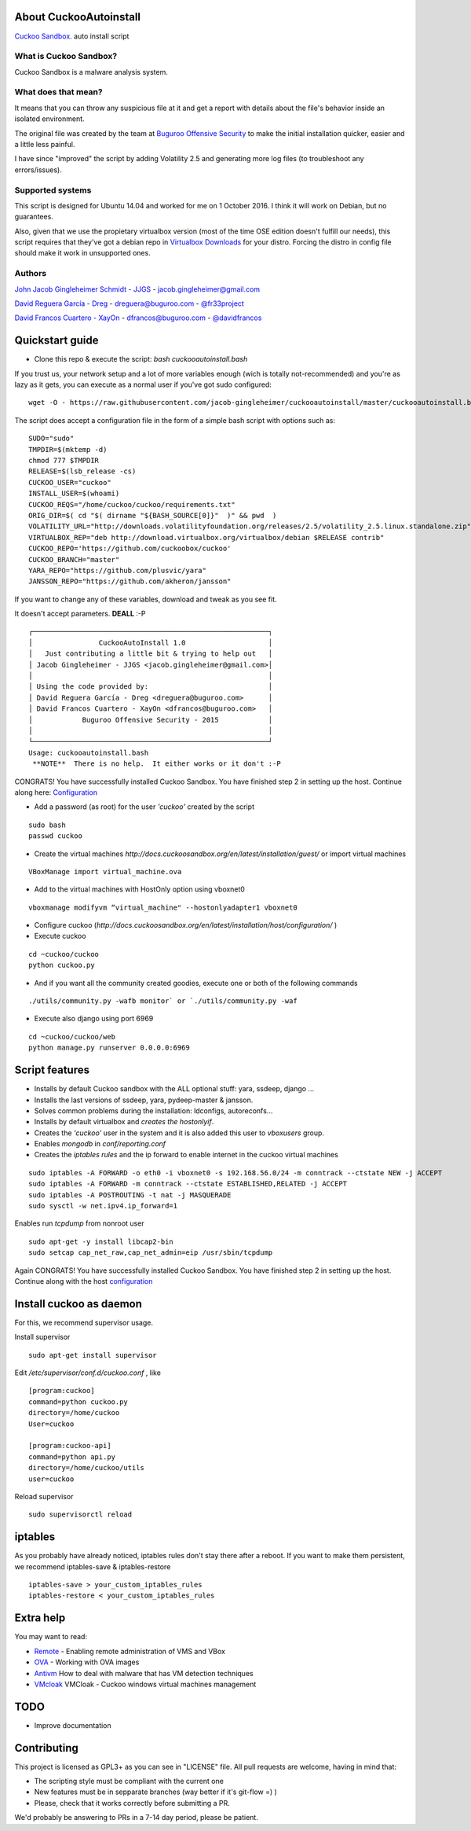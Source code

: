 About CuckooAutoinstall
=======================

`Cuckoo Sandbox <http://www.cuckoosandbox.org/>`_. auto install script

What is Cuckoo Sandbox?
-----------------------

Cuckoo Sandbox is a malware analysis system.

What does that mean? 
--------------------

It means that you can throw any suspicious file at it and get a report with
details about the file's behavior inside an isolated environment.

The original file was created by the team at `Buguroo Offensive Security <http://www.buguroo.com>`_  to make
the initial installation quicker, easier and a little less painful.

I have since "improved" the script by adding Volatility 2.5 and generating more log files (to troubleshoot any errors/issues).

Supported systems
-----------------

This script is designed for Ubuntu 14.04 and worked for me on 1 October 2016.  I think it will work on Debian, but no
guarantees.  

Also, given that we use the propietary virtualbox version (most of the time OSE
edition doesn't fulfill our needs), this script requires that they've got
a debian repo in `Virtualbox Downloads <http://downloads.virtualbox.org>`_ 
for your distro. Forcing the distro in config file should make it work in
unsupported ones.

Authors
-------

`John Jacob Gingleheimer Schmidt - JJGS <https://github.com/Jacob-Gingleheimer>`_ - `jacob.gingleheimer@gmail.com <mailto:jacob.gingleheimer@gmail.com>`_

`David Reguera García - Dreg <http://github.com/David-Reguera-Garcia-Dreg>`_ - `dreguera@buguroo.com <mailto:dreguera@buguroo.com>`_ - `@fr33project <https://twitter.com/fr33project>`_ 

`David Francos Cuartero - XayOn <http://github.com/Xayon>`_ - `dfrancos@buguroo.com <mailto:dfrancos@buguroo.com>`_ - `@davidfrancos <https://twitter.com/davidfrancos>`_


Quickstart guide
================

* Clone this repo & execute the script: *bash cuckooautoinstall.bash*

.. image:: https://github.com/Jacob-Gingleheimer/cuckooautoinstall/blob/master/doc/Cropped%20CuckooAutoInstall%201.0.png


If you trust us, your network setup and a lot of more variables enough
(wich is totally not-recommended) and you're as lazy as it gets, you can
execute as a normal user if you've got sudo configured:

::

    wget -O - https://raw.githubusercontent.com/jacob-gingleheimer/cuckooautoinstall/master/cuckooautoinstall.bash | bash



The script does accept a configuration file in the form of a simple
bash script with options such as:

::

    SUDO="sudo"
    TMPDIR=$(mktemp -d)
    chmod 777 $TMPDIR
    RELEASE=$(lsb_release -cs)
    CUCKOO_USER="cuckoo"
    INSTALL_USER=$(whoami)
    CUCKOO_REQS="/home/cuckoo/cuckoo/requirements.txt"
    ORIG_DIR=$( cd "$( dirname "${BASH_SOURCE[0]}"  )" && pwd  )
    VOLATILITY_URL="http://downloads.volatilityfoundation.org/releases/2.5/volatility_2.5.linux.standalone.zip"
    VIRTUALBOX_REP="deb http://download.virtualbox.org/virtualbox/debian $RELEASE contrib"
    CUCKOO_REPO='https://github.com/cuckoobox/cuckoo'
    CUCKOO_BRANCH="master"
    YARA_REPO="https://github.com/plusvic/yara"
    JANSSON_REPO="https://github.com/akheron/jansson"

If you want to change any of these variables, download and tweak as you see fit.

It doesn't accept parameters. **DEALL** :-P

::

    ┌─────────────────────────────────────────────────────────┐
    │                CuckooAutoInstall 1.0                    │
    │   Just contributing a little bit & trying to help out   │
    │ Jacob Gingleheimer - JJGS <jacob.gingleheimer@gmail.com>│
    │                                                         │
    │ Using the code provided by:                             │
    │ David Reguera García - Dreg <dreguera@buguroo.com>      │
    │ David Francos Cuartero - XayOn <dfrancos@buguroo.com>   │
    │            Buguroo Offensive Security - 2015            │
    │                                                         │
    └─────────────────────────────────────────────────────────┘
    Usage: cuckooautoinstall.bash 
     **NOTE**  There is no help.  It either works or it don't :-P

CONGRATS! You have successfully installed Cuckoo Sandbox.  You have finished step 2 in setting up the host.  Continue along here: `Configuration <http://docs.cuckoosandbox.org/en/latest/installation/host/configuration/>`_     

* Add a password (as root) for the user *'cuckoo'* created by the script

::

    sudo bash
    passwd cuckoo

* Create the virtual machines `http://docs.cuckoosandbox.org/en/latest/installation/guest/`
  or import virtual machines

::

  VBoxManage import virtual_machine.ova

* Add to the virtual machines with HostOnly option using vboxnet0

::

  vboxmanage modifyvm “virtual_machine" --hostonlyadapter1 vboxnet0

* Configure cuckoo (`http://docs.cuckoosandbox.org/en/latest/installation/host/configuration/` )

* Execute cuckoo 

::

  cd ~cuckoo/cuckoo
  python cuckoo.py

.. image::  https://github.com/Jacob-Gingleheimer/cuckooautoinstall/blob/master/doc/Cropped%20Cuckoo%20first%20launch.png 
* And if you want all the community created goodies, execute one or both of the following commands
::

  ./utils/community.py -wafb monitor` or `./utils/community.py -waf


* Execute also django using port 6969

::

  cd ~cuckoo/cuckoo/web
  python manage.py runserver 0.0.0.0:6969

.. image:: /../screenshots/github%20django.png?raw=true

Script features
=================

* Installs by default Cuckoo sandbox with the ALL optional stuff: yara, ssdeep, django ...
* Installs the last versions of ssdeep, yara, pydeep-master & jansson.
* Solves common problems during the installation: ldconfigs, autoreconfs...
* Installs by default virtualbox and *creates the hostonlyif*.
* Creates the *'cuckoo'* user in the system and it is also added this user to *vboxusers* group.
* Enables *mongodb* in *conf/reporting.conf* 
* Creates the *iptables rules* and the ip forward to enable internet in the cuckoo virtual machines

::

    sudo iptables -A FORWARD -o eth0 -i vboxnet0 -s 192.168.56.0/24 -m conntrack --ctstate NEW -j ACCEPT
    sudo iptables -A FORWARD -m conntrack --ctstate ESTABLISHED,RELATED -j ACCEPT
    sudo iptables -A POSTROUTING -t nat -j MASQUERADE
    sudo sysctl -w net.ipv4.ip_forward=1

Enables run *tcpdump* from nonroot user

::

    sudo apt-get -y install libcap2-bin
    sudo setcap cap_net_raw,cap_net_admin=eip /usr/sbin/tcpdump

Again CONGRATS! You have successfully installed Cuckoo Sandbox.  You have finished step 2 in setting up the host.  Continue along with the host `configuration <http://docs.cuckoosandbox.org/en/latest/installation/host/configuration/>`_ 

Install cuckoo as daemon
==========================

For this, we recommend supervisor usage.

Install supervisor

::

    sudo apt-get install supervisor

Edit */etc/supervisor/conf.d/cuckoo.conf* , like

::

        [program:cuckoo]
        command=python cuckoo.py
        directory=/home/cuckoo
        User=cuckoo

        [program:cuckoo-api]
        command=python api.py
        directory=/home/cuckoo/utils
        user=cuckoo

Reload supervisor

::

  sudo supervisorctl reload


iptables
========

As you probably have already noticed, iptables rules don't stay there after
a reboot. If you want to make them persistent, we recommend 
iptables-save & iptables-restore

::

    iptables-save > your_custom_iptables_rules
    iptables-restore < your_custom_iptables_rules



Extra help
==========

You may want to read:

* `Remote <./doc/Remote.rst>`_ - Enabling remote administration of VMS and VBox
* `OVA <./doc/OVA.rst>`_ - Working with OVA images
* `Antivm <./doc/Antivm.rst>`_ How to deal with malware that has VM detection techniques
* `VMcloak <./doc/Vmcloak.rst>`_ VMCloak - Cuckoo windows virtual machines management

TODO
====

* Improve documentation

Contributing
============

This project is licensed as GPL3+ as you can see in "LICENSE" file.
All pull requests are welcome, having in mind that:

- The scripting style must be compliant with the current one
- New features must be in sepparate branches (way better if it's git-flow =) )
- Please, check that it works correctly before submitting a PR.

We'd probably be answering to PRs in a 7-14 day period, please be patient.
